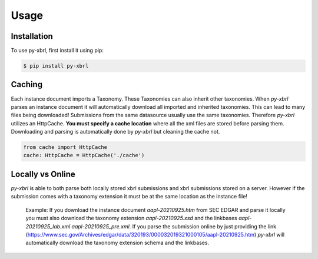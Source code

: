 Usage
=====

Installation
------------

To use py-xbrl, first install it using pip:

.. code-block:: console

   $ pip install py-xbrl


Caching
-------
Each instance document imports a Taxonomy. These Taxonomies can also inherit other taxonomies.
When `py-xbrl` parses an instance document it will automatically download all imported and
inherited taxonomies. This can lead to many files being downloaded! Submissions from the same
datasource usually use the same taxonomies. Therefore `py-xbrl` utilizes an HttpCache. **You must
specify a cache location** where all the xml files are stored before parsing them. Downloading and
parsing is automatically done by `py-xbrl` but cleaning the cache not.



.. code-block:: python

    from cache import HttpCache
    cache: HttpCache = HttpCache('./cache')



Locally vs Online
-----------------
`py-xbrl` is able to both parse both locally stored xbrl submissions
and xbrl submissions stored on a server. However if the submission
comes with a taxonomy extension it must be at the same location as
the instance file!

    Example:
    If you download the instance document `aapl-20210925.htm` from
    SEC EDGAR and parse it locally you must also download the
    taxonomy extension `aapl-20210925.xsd` and the linkbases
    `aapl-20210925_lab.xml` `aapl-20210925_pre.xml`. If you parse the
    submission online by just providing the link (https://www.sec.gov/Archives/edgar/data/320193/000032019321000105/aapl-20210925.htm)
    `py-xbrl` will automatically download the taxonomy extension schema
    and the linkbases.
